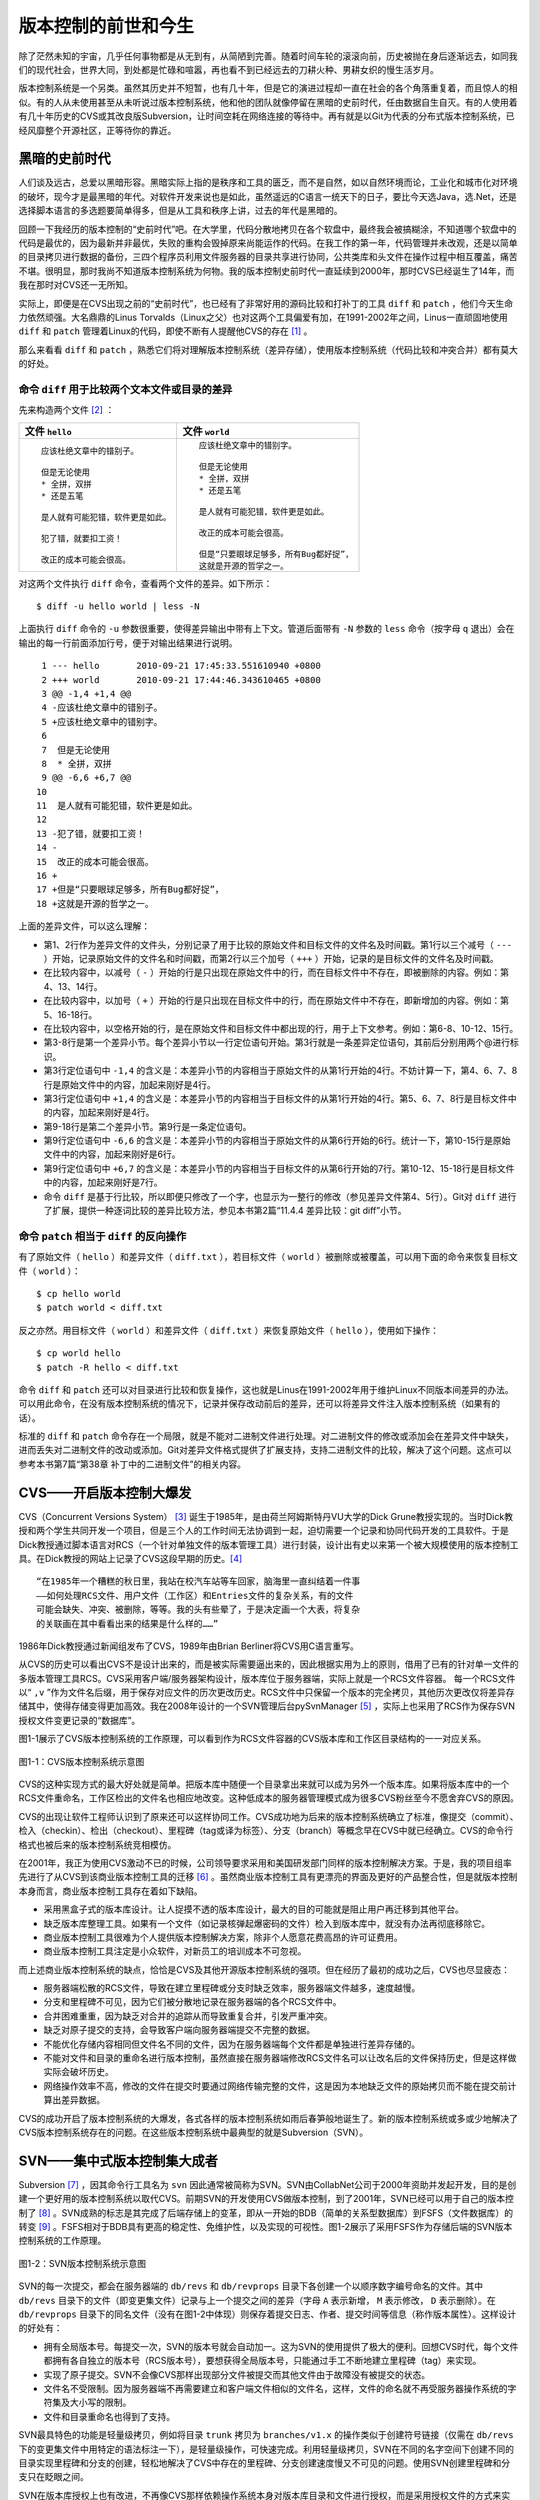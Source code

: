 版本控制的前世和今生
********************

除了茫然未知的宇宙，几乎任何事物都是从无到有，从简陋到完善。随着时间车轮的滚滚向前，历史被抛在身后逐渐远去，如同我们的现代社会，世界大同，到处都是忙碌和喧嚣，再也看不到已经远去的刀耕火种、男耕女织的慢生活岁月。

版本控制系统是一个另类。虽然其历史并不短暂，也有几十年，但是它的演进过程却一直在社会的各个角落重复着，而且惊人的相似。有的人从未使用甚至从未听说过版本控制系统，他和他的团队就像停留在黑暗的史前时代，任由数据自生自灭。有的人使用着有几十年历史的CVS或其改良版Subversion，让时间空耗在网络连接的等待中。再有就是以Git为代表的分布式版本控制系统，已经风靡整个开源社区，正等待你的靠近。

黑暗的史前时代
===============

人们谈及远古，总爱以黑暗形容。黑暗实际上指的是秩序和工具的匮乏，而不是自然，如以自然环境而论，工业化和城市化对环境的破坏，现今才是最黑暗的年代。对软件开发来说也是如此，虽然遥远的C语言一统天下的日子，要比今天选Java，选.Net，还是选择脚本语言的多选题要简单得多，但是从工具和秩序上讲，过去的年代是黑暗的。

回顾一下我经历的版本控制的“史前时代”吧。在大学里，代码分散地拷贝在各个软盘中，最终我会被搞糊涂，不知道哪个软盘中的代码是最优的，因为最新并非最优，失败的重构会毁掉原来尚能运作的代码。在我工作的第一年，代码管理并未改观，还是以简单的目录拷贝进行数据的备份，三四个程序员利用文件服务器的目录共享进行协同，公共类库和头文件在操作过程中相互覆盖，痛苦不堪。很明显，那时我尚不知道版本控制系统为何物。我的版本控制史前时代一直延续到2000年，那时CVS已经诞生了14年，而我在那时对CVS还一无所知。

实际上，即便是在CVS出现之前的“史前时代”，也已经有了非常好用的源码比较和打补丁的工具 ``diff`` 和 ``patch`` ，他们今天生命力依然顽强。大名鼎鼎的Linus Torvalds（Linux之父）也对这两个工具偏爱有加，在1991-2002年之间，Linus一直顽固地使用 ``diff`` 和 ``patch`` 管理着Linux的代码，即使不断有人提醒他CVS的存在 [#]_ 。

那么来看看 ``diff`` 和 ``patch`` ，熟悉它们将对理解\
版本控制系统（差异存储），使用版本控制系统（代码比较和冲突合并）都有莫大\
的好处。

命令 ``diff`` 用于比较两个文本文件或目录的差异
----------------------------------------------

先来构造两个文件 [#]_ ：


+--------------------------------------+------------------------------------------+
| 文件 ``hello``                       | 文件 ``world``                           |
+======================================+==========================================+
|   ::                                 |   ::                                     |
|                                      |                                          |
|     应该杜绝文章中的错别子。         |     应该杜绝文章中的错别字。             |
|                                      |                                          |
|     但是无论使用                     |     但是无论使用                         |
|     * 全拼，双拼                     |     * 全拼，双拼                         |
|     * 还是五笔                       |     * 还是五笔                           |
|                                      |                                          |
|     是人就有可能犯错，软件更是如此。 |     是人就有可能犯错，软件更是如此。     |
|                                      |                                          |
|     犯了错，就要扣工资！             |     改正的成本可能会很高。               |
|                                      |                                          |
|     改正的成本可能会很高。           |     但是“只要眼球足够多，所有Bug都好捉”，|
|                                      |     这就是开源的哲学之一。               |
+--------------------------------------+------------------------------------------+

对这两个文件执行 ``diff`` 命令，查看两个文件的差异。如下所示：

::

  $ diff -u hello world | less -N

上面执行 ``diff`` 命令的 ``-u`` 参数很重要，使得差异输出中带有上下文。管道后面带有 ``-N`` 参数的 ``less`` 命令（按字母 ``q`` 退出）会在输出的每一行前面添加行号，便于对输出结果进行说明。

::

   1 --- hello       2010-09-21 17:45:33.551610940 +0800
   2 +++ world       2010-09-21 17:44:46.343610465 +0800
   3 @@ -1,4 +1,4 @@
   4 -应该杜绝文章中的错别子。
   5 +应该杜绝文章中的错别字。
   6  
   7  但是无论使用
   8  * 全拼，双拼
   9 @@ -6,6 +6,7 @@
  10  
  11  是人就有可能犯错，软件更是如此。
  12  
  13 -犯了错，就要扣工资！
  14 -
  15  改正的成本可能会很高。
  16 +
  17 +但是“只要眼球足够多，所有Bug都好捉”，
  18 +这就是开源的哲学之一。

上面的差异文件，可以这么理解：

* 第1、2行作为差异文件的文件头，分别记录了用于比较的原始文件和目标文件的文件名及时间戳。第1行以三个减号（ ``---`` ）开始，记录原始文件的文件名和时间戳，而第2行以三个加号（ ``+++`` ）开始，记录的是目标文件的文件名及时间戳。

* 在比较内容中，以减号（ ``-`` ）开始的行是只出现在原始文件中的行，而在目标文件中不存在，即被删除的内容。例如：第4、13、14行。

* 在比较内容中，以加号（ ``+`` ）开始的行是只出现在目标文件中的行，而在原始文件中不存在，即新增加的内容。例如：第5、16-18行。

* 在比较内容中，以空格开始的行，是在原始文件和目标文件中都出现的行，用于上下文参考。例如：第6-8、10-12、15行。

* 第3-8行是第一个差异小节。每个差异小节以一行定位语句开始。第3行就是一条差异定位语句，其前后分别用两个@进行标识。

* 第3行定位语句中 ``-1,4`` 的含义是：本差异小节的内容相当于原始文件的从第1行开始的4行。不妨计算一下，第4、6、7、8行是原始文件中的内容，加起来刚好是4行。

* 第3行定位语句中 ``+1,4`` 的含义是：本差异小节的内容相当于目标文件的从第1行开始的4行。第5、6、7、8行是目标文件中的内容，加起来刚好是4行。

* 第9-18行是第二个差异小节。第9行是一条定位语句。

* 第9行定位语句中 ``-6,6`` 的含义是：本差异小节的内容相当于原始文件的从第6行开始的6行。统计一下，第10-15行是原始文件中的内容，加起来刚好是6行。

* 第9行定位语句中 ``+6,7`` 的含义是：本差异小节的内容相当于目标文件的从第6行开始的7行。第10-12、15-18行是目标文件中的内容，加起来刚好是7行。

* 命令 ``diff`` 是基于行比较，所以即便只修改了一个字，也显示为一整行的修改（参见差异文件第4、5行）。Git对 ``diff`` 进行了扩展，提供一种逐词比较的差异比较方法，参见本书第2篇“11.4.4 差异比较：git diff”小节。

命令 ``patch`` 相当于 ``diff`` 的反向操作
-----------------------------------------

有了原始文件（ ``hello`` ）和差异文件（ ``diff.txt`` ），若目标文件（ ``world`` ）被删除或被覆盖，可以用下面的命令来恢复目标文件（ ``world`` ）：

::

  $ cp hello world
  $ patch world < diff.txt

反之亦然。用目标文件（ ``world`` ）和差异文件（ ``diff.txt`` ）来恢复原始文件（ ``hello`` ），使用如下操作：

::

  $ cp world hello
  $ patch -R hello < diff.txt

命令 ``diff`` 和 ``patch`` 还可以对目录进行比较和恢复操作，这也就是Linus在1991-2002年用于维护Linux不同版本间差异的办法。可以用此命令，在没有版本控制系统的情况下，记录并保存改动前后的差异，还可以将差异文件注入版本控制系统（如果有的话）。

标准的 ``diff`` 和 ``patch`` 命令存在一个局限，就是不能对二进制文件进行处理。对二进制文件的修改或添加会在差异文件中缺失，进而丢失对二进制文件的改动或添加。Git对差异文件格式提供了扩展支持，支持二进制文件的比较，解决了这个问题。这点可以参考本书第7篇“第38章 补丁中的二进制文件”的相关内容。


CVS——开启版本控制大爆发
===========================

CVS（Concurrent Versions System） [#]_ 诞生于1985年，是由荷兰阿姆斯特丹VU大学的Dick Grune教授实现的。当时Dick教授和两个学生共同开发一个项目，但是三个人的工作时间无法协调到一起，迫切需要一个记录和协同代码开发的工具软件。于是Dick教授通过脚本语言对RCS（一个针对单独文件的版本管理工具）进行封装，设计出有史以来第一个被大规模使用的版本控制工具。在Dick教授的网站上记录了CVS这段早期的历史。\ [#]_

::

  “在1985年一个糟糕的秋日里，我站在校汽车站等车回家，脑海里一直纠结着一件事
  ——如何处理RCS文件、用户文件（工作区）和Entries文件的复杂关系，有的文件
  可能会缺失、冲突、被删除，等等。我的头有些晕了，于是决定画一个大表，将复杂
  的关联画在其中看看出来的结果是什么样的……”


1986年Dick教授通过新闻组发布了CVS，1989年由Brian Berliner将CVS用C语言重写。

从CVS的历史可以看出CVS不是设计出来的，而是被实际需要逼出来的，因此根据实用为上的原则，借用了已有的针对单一文件的多版本管理工具RCS。CVS采用客户端/服务器架构设计，版本库位于服务器端，实际上就是一个RCS文件容器。
每一个RCS文件以“ ``,v`` ”作为文件名后缀，用于保存对应文件的历次更改历史。RCS文件中只保留一个版本的完全拷贝，其他历次更改仅将差异存储其中，使得存储变得更加高效。我在2008年设计的一个SVN管理后台pySvnManager [#]_ ，实际上也采用了RCS作为保存SVN授权文件变更记录的“数据库”。

图1-1展示了CVS版本控制系统的工作原理，可以看到作为RCS文件容器的CVS版本库\
和工作区目录结构的一一对应关系。

.. figure:: ../images/meet-git/cvs-arch.png
   :align: center
   :scale: 80

   图1-1：CVS版本控制系统示意图

CVS的这种实现方式的最大好处就是简单。把版本库中随便一个目录拿出来就可以成为另外一个版本库。如果将版本库中的一个RCS文件重命名，工作区检出的文件名也相应地改变。这种低成本的服务器管理模式成为很多CVS粉丝至今不愿舍弃CVS的原因。

CVS的出现让软件工程师认识到了原来还可以这样协同工作。CVS成功地为后来的版本控制系统确立了标准，像提交（commit）、检入（checkin）、检出（checkout）、里程碑（tag或译为标签）、分支（branch）等概念早在CVS中就已经确立。CVS的命令行格式也被后来的版本控制系统竞相模仿。

在2001年，我正为使用CVS激动不已的时候，公司领导要求采用和美国研发部门同样的版本控制解决方案。于是，我的项目组率先进行了从CVS到该商业版本控制工具的迁移 [#]_ 。虽然商业版本控制工具有更漂亮的界面及更好的产品整合性，但是就版本控制本身而言，商业版本控制工具存在着如下缺陷。

* 采用黑盒子式的版本库设计。让人捉摸不透的版本库设计，最大的目的可能就是阻止用户再迁移到其他平台。

* 缺乏版本库整理工具。如果有一个文件（如记录核弹起爆密码的文件）检入到版本库中，就没有办法再彻底移除它。

* 商业版本控制工具很难为个人提供版本控制解决方案，除非个人愿意花费高昂的许可证费用。

* 商业版本控制工具注定是小众软件，对新员工的培训成本不可忽视。

而上述商业版本控制系统的缺点，恰恰是CVS及其他开源版本控制系统的强项。但在经历了最初的成功之后，CVS也尽显疲态：

* 服务器端松散的RCS文件，导致在建立里程碑或分支时缺乏效率，服务器端文件越多，速度越慢。

* 分支和里程碑不可见，因为它们被分散地记录在服务器端的各个RCS文件中。

* 合并困难重重，因为缺乏对合并的追踪从而导致重复合并，引发严重冲突。

* 缺乏对原子提交的支持，会导致客户端向服务器端提交不完整的数据。

* 不能优化存储内容相同但文件名不同的文件，因为在服务器端每个文件都是单独进行差异存储的。

* 不能对文件和目录的重命名进行版本控制，虽然直接在服务器端修改RCS文件名可以让改名后的文件保持历史，但是这样做实际会破坏历史。

* 网络操作效率不高，修改的文件在提交时要通过网络传输完整的文件，这是因为本地缺乏文件的原始拷贝而不能在提交前计算出差异数据。

CVS的成功开启了版本控制系统的大爆发，各式各样的版本控制系统如雨后春笋般地诞生了。新的版本控制系统或多或少地解决了CVS版本控制系统存在的问题。在这些版本控制系统中最典型的就是Subversion（SVN）。

SVN——集中式版本控制集大成者
================================

Subversion [#]_ ，因其命令行工具名为 ``svn`` 因此通常被简称为SVN。SVN由CollabNet公司于2000年资助并发起开发，目的是创建一个更好用的版本控制系统以取代CVS。前期SVN的开发使用CVS做版本控制，到了2001年，SVN已经可以用于自己的版本控制了 [#]_ 。SVN成熟的标志是其完成了后端存储上的变革，即从一开始的BDB（简单的关系型数据库）到FSFS（文件数据库）的转变 [#]_ 。FSFS相对于BDB具有更高的稳定性、免维护性，以及实现的可视性。图1-2展示了采用FSFS作为存储后端的SVN版本控制系统的工作原理。

.. figure:: ../images/meet-git/svn-arch.png
   :align: center
   :scale: 80

   图1-2：SVN版本控制系统示意图

SVN的每一次提交，都会在服务器端的 ``db/revs`` 和 ``db/revprops``
目录下各创建一个以顺序数字编号命名的文件。其中 ``db/revs`` 目录下的文件（即变更集文件）记录与上一个提交之间的差异（字母 ``A`` 表示新增， ``M`` 表示修改， ``D`` 表示删除）。在 ``db/revprops`` 目录下的同名文件（没有在图1-2中体现）则保存着提交日志、作者、提交时间等信息（称作版本属性）。这样设计的好处有：

* 拥有全局版本号。每提交一次，SVN的版本号就会自动加一。这为SVN的使用提供了极大的便利。回想CVS时代，每个文件都拥有各自独立的版本号（RCS版本号），要想获得全局版本号，只能通过手工不断地建立里程碑（tag）来实现。

* 实现了原子提交。SVN不会像CVS那样出现部分文件被提交而其他文件由于故障没有被提交的状态。

* 文件名不受限制。因为服务器端不再需要建立和客户端文件相似的文件名，这样，文件的命名就不再受服务器操作系统的字符集及大小写的限制。

* 文件和目录重命名也得到了支持。

SVN最具特色的功能是轻量级拷贝，例如将目录 ``trunk`` 拷贝为 ``branches/v1.x`` 的操作类似于创建符号链接（仅需在 ``db/revs`` 下的变更集文件中用特定的语法标注一下），是轻量级操作，可快速完成。利用轻量级拷贝，SVN在不同的名字空间下创建不同的目录实现里程碑和分支的创建，轻松地解决了CVS中存在的里程碑、分支创建速度慢又不可见的问题。使用SVN创建里程碑和分支只在眨眼之间。

SVN在版本库授权上也有改进，不再像CVS那样依赖操作系统本身对版本库目录和文件进行授权，而是采用授权文件的方式来实现。

SVN还有一个突破，就是在工作区跟踪目录（ ``.svn`` 目录）下为当前目录中的每一个文件都保存一份冗余的原始拷贝。这样做的好处一个是提高了网络的效率，在提交时仅传输变更差异，另外一个好处是部分操作不再需要网络连接，如本地修改的差异比较，以及本地更改的回退等。

正是由于SVN的这些闪亮的功能，使得SVN成为继CVS之后诞生的诸多版本控制系统中的集大成者，成为开源社区一时的新宠，也成为当时各个企业版本控制的最佳选择之一。

但是SVN相对CVS在本质上并没有突破，都属于集中式版本控制系统，即一个项目只有唯一的一个版本库与之对应，所有的项目成员都通过网络向该服务器进行提交。单点故障是集中式版本控制的死穴，并由此带来数据备份和数据恢复的管理成本。此外集中式版本控制系统还存在着提交瓶颈。

所谓提交瓶颈就是单位时间内版本库允许的提交数量的限制。当提交非常密集时，会出现有的用户始终无法完成本地工作区的改动和服务器最新版本间的合并，其所做的改动无法提交的状况。为避免过早地出现提交瓶颈，SVN允许本地出现混杂版本（即工作区文件版本不一致，有的可能是最新版本，有的可能是历史版本），并可以针对部分目录、文件进行提交。这种非全量的提交方式会导致版本库中文件状态不可测，即本地提交前代码编译、运行是完好的，但被他人更新出来的版本存在bug。

集中式版本控制系统对分布式开发支持得不好，在局域网之外使用SVN，单是查看日志、提交数据等操作的延迟，就足以让基于广域网协同工作的团队抓狂了。

除了集中式版本控制系统固有的问题外，SVN的里程碑、分支的设计也被证明是一个错误，虽然这个错误使得SVN拥有了快速创建里程碑和分支的能力，但是这个错误导致了如下的更多问题。

* 项目文件在版本库中必须按照一定的目录结构进行部署，否则就可能无法建立里程碑和分支。

  我在项目咨询过程中就见过很多团队，直接在版本库的根目录下创建项目文件。这样的版本库布局，在需要创建里程碑和分支时就无从下手了，因为根目录是不能拷贝到子目录中的。所以SVN的用户在创建版本库时必须遵守一个古怪的约定：先创建三个顶级目录 ``/trunk`` 、 ``/tags`` 和 ``/branches`` 。

* 创建里程碑和分支会破坏精心设计的授权。

  SVN的授权是基于目录的，分支和里程碑也被视为目录（和其他目录没有分别）。因此每次创建分支或里程碑时，就要将针对 ``/trunk`` 目录及其子目录的授权在新建的分支或里程碑上重建。随着分支和里程碑数量的增多，授权愈加\
  复杂，维护也愈加困难。

* 虽然在SVN 1.5之后拥有了合并追踪功能，但仅适用于单向的合并追踪。

  SVN的合并追踪信息并非由合并提交本身提供，而是通过记录在合并的目标目录之上、由独立于合并提交之外的属性提供的，是单边而非双边的。所以这种合并追踪方式仅适用于分支间的单向合并，对双向合并和复杂的多分支合并帮助不大。

2009年底，SVN由CollabNet公司交由Apache社区管理，至此SVN成为了Apache的一个子项目 [#]_ 。这对SVN到底意味着什么？是开发的停滞，还是新的开始，结果如何我们将拭目以待。

Git——Linus的第二个伟大作品
==========================

Linux之父Linus是坚定的CVS反对者，他也同样地反对SVN。这就是为什么在1991-2002这十余年间，Linus宁可使用补丁文件和tar包的方式维护代码，也迟迟不愿使用CVS。2002年Linus顶着开源社区精英们的口诛笔伐，选择了一个商业版本控制系统BitKeeper作为Linux内核的代码管理工具 [#]_ 。和CVS/SVN不同，BitKeeper是属于分布式版本控制系统。

分布式版本控制系统最大的反传统之处在于，可以不需要集中式的版本库，每个人都工作在通过克隆操作建立的本地版本库中，也就是说每个人都拥有一个完整的版本库。分布式版本控制系统的几乎所有操作包括查看提交日志、提交、创建里程碑和分支、合并分支、回退等都直接在本地完成而不需要网络连接。每个人都是本地版本库的主人，不再有谁能提交谁不能提交的限制，加之多样的协同工作模型（版本库间推送、拉回，及补丁文件传送等）让开源项目的参与度有爆发式增长。

2005年发生的一件事最终导致了Git的诞生。在2005年初Andrew Tridgell，即大名鼎鼎的Samba的作者，试图尝试对BitKeeper反向工程，以开发一个能与BitKeeper交互的开源工具。这激怒了BitKeeper软件的所有者BitMover公司，要求收回对Linux社区免费使用BitKeeper的授权 [#]_ 。迫不得已，Linus选择了自己开发一个分布式版本控制工具以替代BitKeeper。以下是Git诞生大事记 [#]_ ：

* 2005年4月3日，开始开发Git。

* 2005年4月6日，项目发布。

* 2005年4月7日，Git就可以作为自身的版本控制工具了。

* 2005年4月18日，发生第一个多分支合并。

* 2005年4月29日，Git的性能就已经达到了Linus的预期。

* 2005年6月16日，Linux核心2.6.12发布，那时Git已经在维护Linux核心的源代码了。

Linus以一个文件系统专家和内核设计者的视角对Git进行了设计，其独特的设计，让Git拥有非凡的性能和存储管理。完成原型设计后，在2005年7月26日，Linus功成身退，将Git的维护交给另外一个Git的主要贡献者Junio C Hamano [#]_ ，直到现在。

最初的Git除了一些核心命令以外，其他的都用脚本语言开发，而且每个功能都作为一条独立的命令，例如克隆操作的命令 ``git-clone`` ，提交操作的命令 ``git-commit`` 。这导致Git拥有庞大的命令集，使用习惯也和其他版本控制系统格格不入。随着Git的开发者和使用者的增加，Git的使用界面也变得更友好。例如到1.5.4版本时，将一百多个独立的命令封装为一个 ``git`` 命令，使用习惯已经和其他版本控制工具非常一致了。

在Git出现之前，SVN曾是开源项目版本控制的毋庸置疑的首选，但是在Git诞生后的短短几年，开源项目中再一次出现了版本控制系统的大迁移，Git取代SVN成为当之无愧的版本控制之王。看看下面这些使用Git的项目吧，各个都耳熟能详：Linux kernel、Perl、Eclipse、Gnome、KDE、Qt、Ruby on Rails、Android、PostgreSQL、Debian、X.org，当然还有GitHub上的上百万个项目。

成为版本控制之王，Git当之无愧。

* 安全性强。

  抵御了kernel.org在2011年的黑客事件。
  Git管理的每一个文件、目录、提交等都使用SHA1哈希值。

* 分布式。

* No delta, 全量提交。

* 提交的父子关系和分支。

* DAG。提交


----

.. [#] Linus Torvalds于2007-05-03在Google的演讲：http://www.youtube.com/watch?v=4XpnKHJAok8
.. [#] 文件中特意留下的错别字（“字”误为“子”），是便于演示文件的差异比较。
.. [#] http://www.nongnu.org/cvs/
.. [#] http://dickgrune.com/Programs/CVS.orig/#History
.. [#] http://pysvnmanager.sourceforge.net/
.. [#] 于是就有了这篇文章：http://www.worldhello.net/doc/cvs_vs_starteam/
.. [#] http://subversion.apache.org/
.. [#] http://svnbook.red-bean.com/en/1.5/svn.intro.whatis.html#svn.intro.history
.. [#] http://subversion.apache.org/docs/release-notes/1.2.html
.. [#] http://en.wikipedia.org/wiki/Apache_Subversion
.. [#] http://en.wikipedia.org/wiki/BitKeeper
.. [#] http://en.wikipedia.org/wiki/Andrew_Tridgell
.. [#] http://en.wikipedia.org/wiki/Git_%28software%29
.. [#] http://marc.info/?l=git&m=112243466603239
